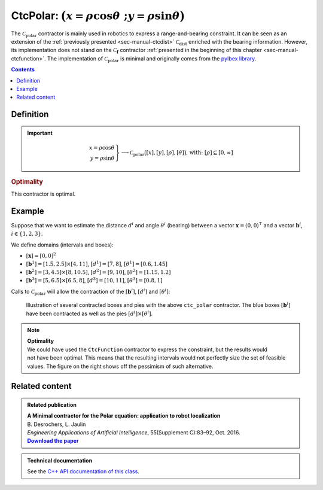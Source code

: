 .. _sec-manual-ctcpolar:

**************************************************************
CtcPolar: :math:`\big(x=\rho\cos\theta~;y=\rho\sin\theta\big)`
**************************************************************

The :math:`\mathcal{C}_{\textrm{polar}}` contractor is mainly used in robotics to express a range-and-bearing constraint. It can be seen as an extension of the :ref:`previously presented <sec-manual-ctcdist>` :math:`\mathcal{C}_{\textrm{dist}}` enriched with the bearing information. However, its implementation does not stand on the :math:`\mathcal{C}_{\mathbf{f}}` contractor :ref:`presented in the beginning of this chapter <sec-manual-ctcfunction>`. The implementation of :math:`\mathcal{C}_{\textrm{polar}}` is minimal and originally comes from the `pyIbex library <http://benensta.github.io/pyIbex/>`_.

.. contents::


Definition
----------

.. important::
    
  .. math::

    \left.\begin{array}{r}x=\rho\cos\theta\\y=\rho\sin\theta\end{array}\right\} \longrightarrow \mathcal{C}_{\textrm{polar}}\big([x],[y],[\rho],[\theta]\big) \textrm{,   with: } [\rho]\subseteq[0,\infty]

  .. tabs::

    .. code-tab:: py

      ctc.polar.contract(x, y, rho, theta)

    .. code-tab:: c++

      ctc::polar.contract(x, y, rho, theta);


.. rubric:: Optimality

This contractor is optimal.


Example
-------

Suppose that we want to estimate the distance :math:`d^i` and angle :math:`\theta^i` (bearing) between a vector :math:`\mathbf{x}=(0,0)^\intercal` and a vector :math:`\mathbf{b}^i`, :math:`i\in\{1,2,3\}`.

We define domains (intervals and boxes):

* :math:`[\mathbf{x}]=[0,0]^2`
* :math:`[\mathbf{b}^1]=[1.5,2.5]\times[4,11]`, :math:`[d^1]=[7,8]`, :math:`[\theta^1]=[0.6,1.45]`
* :math:`[\mathbf{b}^2]=[3,4.5]\times[8,10.5]`, :math:`[d^2]=[9,10]`, :math:`[\theta^2]=[1.15,1.2]`
* :math:`[\mathbf{b}^3]=[5,6.5]\times[6.5,8]`, :math:`[d^3]=[10,11]`, :math:`[\theta^3]=[0.8,1]`

.. tabs::

  .. code-tab:: py

    x = IntervalVector(2,Interval(0))

    d = [Interval(7,8), Interval(9,10), Interval(10,11)]

    theta = [Interval(0.6,1.45), Interval(1.15,1.2), Interval(0.8,1)]

    b = [IntervalVector([[1.5,2.5],[4,11]]), \
         IntervalVector([[3,4.5],[8,10.5]]), \
         IntervalVector([[5,6.5],[6.5,8]])]

  .. code-tab:: c++

    IntervalVector x(2,0.);

    Interval d1(7.,8.), theta1(0.6,1.45);
    IntervalVector b1{{1.5,2.5},{4,11}};

    Interval d2(9.,10.), theta2(1.15,1.2);
    IntervalVector b2{{3,4.5},{8,10.5}};

    Interval d3(10.,11.), theta3(0.8,1.);
    IntervalVector b3{{5,6.5},{6.5,8}};


Calls to :math:`\mathcal{C}_{\textrm{polar}}` will allow the contraction of the :math:`[\mathbf{b}^i]`, :math:`[d^i]` and :math:`[\theta^i]`:

.. tabs::

  .. code-tab:: py

    ctc_polar = CtcPolar()

    for i in range(0,3):
      ctc_polar.contract(b[i][0], b[i][1], d[i], theta[i])
      ctc_polar.contract(b[i][0], b[i][1], d[i], theta[i])
      ctc_polar.contract(b[i][0], b[i][1], d[i], theta[i])

    # note that we could also use directly the ctc.polar object already available

  .. code-tab:: c++

    CtcPolar ctc_polar;

    ctc_polar.contract(b1[0], b1[1], d1, theta1);
    ctc_polar.contract(b2[0], b2[1], d2, theta2);
    ctc_polar.contract(b3[0], b3[1], d3, theta3);

    // note that we could also use directly the ctc::polar object already available


.. figure:: img/CtcPolar.png

  Illustration of several contracted boxes and pies with the above ``ctc_polar`` contractor. The blue boxes :math:`[\mathbf{b}^i]` have been contracted as well as the pies :math:`[d^i]\times[\theta^i]`.


.. note:: 

  .. Figure:: img/CtcPolar_nonoptimal.png
    :align: right
    :width: 150px

  | **Optimality**
  | We could have used the ``CtcFunction`` contractor to express the constraint, but the results would not have been optimal. This means that the resulting intervals would not perfectly size the set of feasible values. The figure on the right shows off the pessimism of such alternative.



.. from codac import *
.. 
.. x = IntervalVector(2,Interval(0.))
.. 
.. d1 = Interval(7.,8.)
.. theta1 = Interval(0.6,1.45)
.. b1 = IntervalVector([[1.5,2.5],[4,11]])
.. 
.. d2 = Interval(9.,10.)
.. theta2 = Interval(1.15,1.2)
.. b2 = IntervalVector([[3,4.5],[8,10.5]])
.. 
.. d3 = Interval(10.,11.)
.. theta3 = Interval(0.8,1.)
.. b3 = IntervalVector([[5,6.5],[6.5,8]])
.. 
.. # For highlighting non optimality:
.. yd1 = Interval(7.,8.)
.. ytheta1 = Interval(0.6,1.45)
.. yd2 = Interval(9.,10.)
.. ytheta2 = Interval(1.15,1.2)
.. yd3 = Interval(10.,11.)
.. ytheta3 = Interval(0.8,1.)
.. c1 = IntervalVector([[1.5,2.5],[4,11]])
.. c2 = IntervalVector([[3,4.5],[8,10.5]])
.. c3 = IntervalVector([[5,6.5],[6.5,8]])
.. ctc_g = CtcFunction(Function("y[2]", "m[2]",
..   "(y[0]*cos(y[1])-m[0] ; y[0]*sin(y[1])-m[1])"))
.. cn = ContractorNetwork()
.. cn.add(ctc_g, [yd1, ytheta1, c1])
.. cn.add(ctc_g, [yd2, ytheta2, c2])
.. cn.add(ctc_g, [yd3, ytheta3, c3])
.. cn.contract()
.. 
.. beginDrawing()
.. 
.. fig = VIBesFigMap("Map")
.. fig.set_properties(50, 50, 500, 500)
.. fig.add_beacon(x.mid(), 0.2)
.. 
.. fig.draw_box(b1, "#475B96")
.. fig.draw_box(b2, "#475B96")
.. fig.draw_box(b3, "#475B96")
.. fig.draw_pie(x[0].mid(), x[1].mid(), d1, theta1, "#C65B00")
.. fig.draw_pie(x[0].mid(), x[1].mid(), d2, theta2, "#C65B00")
.. fig.draw_pie(x[0].mid(), x[1].mid(), d3, theta3, "#C65B00")
.. 
.. ctc.polar.contract(b1[0], b1[1], d1, theta1)
.. ctc.polar.contract(b2[0], b2[1], d2, theta2)
.. ctc.polar.contract(b3[0], b3[1], d3, theta3)
.. 
.. fig.draw_box(b1, "#475B96[#1A80FF55]")
.. fig.draw_box(b2, "#475B96[#1A80FF55]")
.. fig.draw_box(b3, "#475B96[#1A80FF55]")
.. fig.draw_pie(x[0].mid(), x[1].mid(), d1, theta1, "#C65B00[#FF9A1A55]")
.. fig.draw_pie(x[0].mid(), x[1].mid(), d2, theta2, "#C65B00[#FF9A1A55]")
.. fig.draw_pie(x[0].mid(), x[1].mid(), d3, theta3, "#C65B00[#FF9A1A55]")
.. 
.. # For highlighting non optimality:
.. fig.draw_box(c1, "#475B96[#1A80FF55]")
.. fig.draw_box(c2, "#475B96[#1A80FF55]")
.. fig.draw_box(c3, "#475B96[#1A80FF55]")
.. fig.draw_pie(x[0].mid(), x[1].mid(), yd1, ytheta1, "#C65B00[#FF9A1A55]")
.. fig.draw_pie(x[0].mid(), x[1].mid(), yd2, ytheta2, "#C65B00[#FF9A1A55]")
.. fig.draw_pie(x[0].mid(), x[1].mid(), yd3, ytheta3, "#C65B00[#FF9A1A55]")
.. 
.. fig.axis_limits(0.5, 8., 4., 11., True, 0.02)
.. 
.. endDrawing()


Related content
---------------

.. |polar-pdf| replace:: **Download the paper**
.. _polar-pdf: https://www.ensta-bretagne.fr/jaulin/paper_polar.pdf

.. admonition:: Related publication
  
  | **A Minimal contractor for the Polar equation: application to robot localization**
  | B. Desrochers, L. Jaulin
  | *Engineering Applications of Artificial Intelligence*, 55(Supplement C):83–92, Oct. 2016.
  | |polar-pdf|_

.. admonition:: Technical documentation

  See the `C++ API documentation of this class <../../../api/html/classcodac_1_1_ctc_polar.html>`_.
